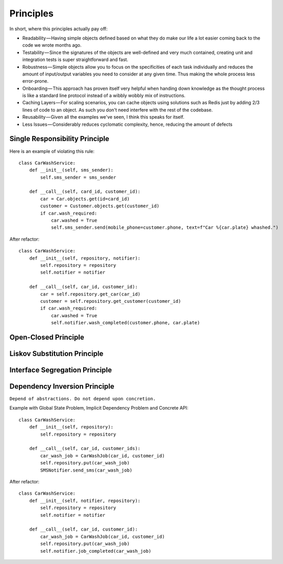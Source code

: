 Principles
======

In short, where this principles actually pay off:

- Readability — Having simple objects defined based on what they do make our life a lot easier coming back to the code we wrote months ago.
- Testability — Since the signatures of the objects are well-defined and very much contained, creating unit and integration tests is super straightforward and fast.
- Robustness — Simple objects allow you to focus on the specificities of each task individually and reduces the amount of input/output variables you need to consider at any given time. Thus making the whole process less error-prone.
- Onboarding — This approach has proven itself very helpful when handing down knowledge as the thought process is like a standard line protocol instead of a wibbly wobbly mix of instructions.
- Caching Layers — For scaling scenarios, you can cache objects using solutions such as Redis just by adding 2/3 lines of code to an object. As such you don't need interfere with the rest of the codebase.
- Reusability — Given all the examples we've seen, I think this speaks for itself.
- Less Issues — Considerably reduces cyclomatic complexity, hence, reducing the amount of defects


Single Responsibility Principle
-------

Here is an example of violating this rule::

    class CarWashService:
        def __init__(self, sms_sender):
            self.sms_sender = sms_sender

        def __call__(self, card_id, customer_id):
            car = Car.objects.get(id=card_id)
            customer = Customer.objects.get(customer_id)
            if car.wash_required:
                car.washed = True
                self.sms_sender.send(mobile_phone=customer.phone, text=f"Car %{car.plate} whashed.")

.. image:: _static/solid/sr.jpg

After refactor::

    class CarWashService:
        def __init__(self, repository, notifier):
            self.repository = repository
            self.notifier = notifier

        def __call__(self, car_id, customer_id):
            car = self.repository.get_car(car_id)
            customer = self.repository.get_customer(customer_id)
            if car.wash_required:
                car.washed = True
                self.notifier.wash_completed(customer.phone, car.plate)

Open-Closed Principle
-------

.. image:: _static/solid/oc.jpg

Liskov Substitution Principle
-------

.. image:: _static/solid/ls.jpg

Interface Segregation Principle
-------

.. image:: _static/solid/is.jpg

Dependency Inversion Principle
-------

``Depend of abstractions. Do not depend upon concretion.``


Example with Global State Problem, Implicit Dependency Problem and Concrete API::

    class CarWashService:
        def __init__(self, repository):
            self.repository = repository

        def __call__(self, car_id, customer_ids):
            car_wash_job = CarWashJob(car_id, customer_id)
            self.repository.put(car_wash_job)
            SMSNotifier.send_sms(car_wash_job)

.. image:: _static/solid/di.jpg


After refactor::

    class CarWashService:
        def __init__(self, notifier, repository):
            self.repository = repository
            self.notifier = notifier

        def __call__(self, car_id, customer_id):
            car_wash_job = CarWashJob(car_id, customer_id)
            self.repository.put(car_wash_job)
            self.notifier.job_completed(car_wash_job)

